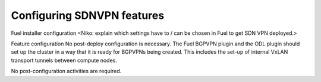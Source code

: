 .. This work is licensed under a Creative Commons Attribution 4.0 International License.
.. http://creativecommons.org/licenses/by/4.0
.. (c) Tim Irnich  (tim.irnich@ericsson.com)

Configuring SDNVPN features
---------------------------

Fuel installer configuration
<Niko: explain which settings have to / can be chosen in Fuel to get SDN VPN
deployed.>

Feature configuration
No post-deploy configuration is necessary. The Fuel BGPVPN plugin and the ODL
plugin should set up the cluster in a way that it is ready for BGPVPNs being
created. This includes the set-up of internal VxLAN transport tunnels between
compute nodes.

No post-configuration activities are required.


